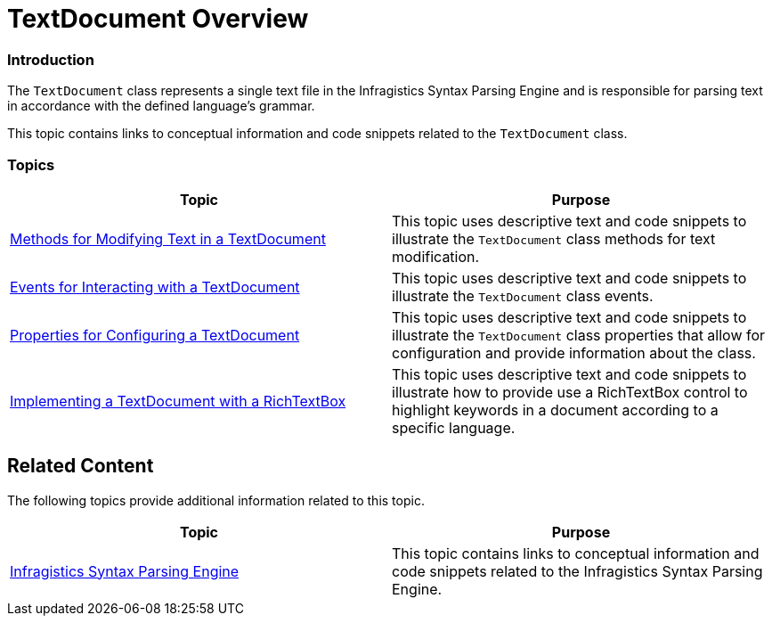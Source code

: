 ﻿////

|metadata|
{
    "name": "ig-spe-textdocument-overview",
    "controlName": [],
    "tags": [],
    "guid": "93f3bd76-9903-4c52-b410-24b1c3a0c0d9",  
    "buildFlags": [],
    "createdOn": "2013-06-13T18:57:35.1088558Z"
}
|metadata|
////

= TextDocument Overview

=== Introduction

The `TextDocument` class represents a single text file in the Infragistics Syntax Parsing Engine and is responsible for parsing text in accordance with the defined language’s grammar.

This topic contains links to conceptual information and code snippets related to the `TextDocument` class.

=== Topics

[options="header", cols="a,a"]
|====
|Topic|Purpose

| link:ig-spe-methods-for-modifying-text-in-a-textdocument.html[Methods for Modifying Text in a TextDocument]
|This topic uses descriptive text and code snippets to illustrate the `TextDocument` class methods for text modification.

| link:ig-spe-events-for-interacting-with-a-textdocument.html[Events for Interacting with a TextDocument]
|This topic uses descriptive text and code snippets to illustrate the `TextDocument` class events.

| link:ig-spe-properties-for-configuring-a-textdocument.html[Properties for Configuring a TextDocument]
|This topic uses descriptive text and code snippets to illustrate the `TextDocument` class properties that allow for configuration and provide information about the class.

| link:ig-spe-implementing-a-textdocument-with-a-richtextbox.html[Implementing a TextDocument with a RichTextBox]
|This topic uses descriptive text and code snippets to illustrate how to provide use a RichTextBox control to highlight keywords in a document according to a specific language.

|====

== Related Content

The following topics provide additional information related to this topic.

[options="header", cols="a,a"]
|====
|Topic|Purpose

| link:ig-spe-infragistics-syntax-parsing-engine.html[Infragistics Syntax Parsing Engine]
|This topic contains links to conceptual information and code snippets related to the Infragistics Syntax Parsing Engine.

|====